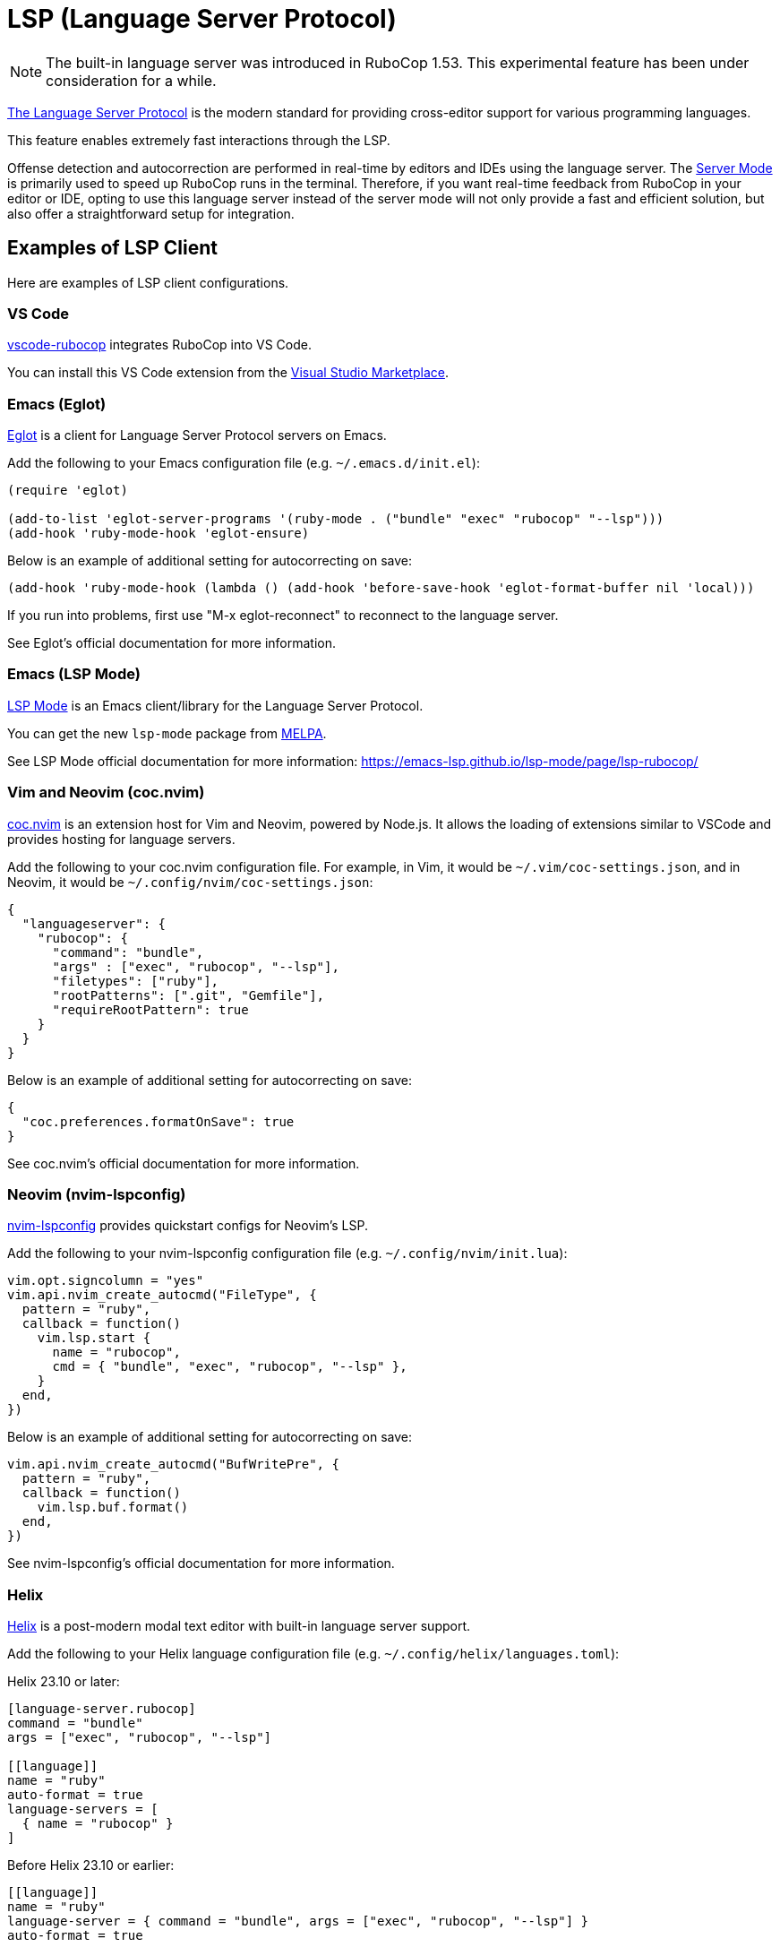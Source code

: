 = LSP (Language Server Protocol)

NOTE: The built-in language server was introduced in RuboCop 1.53. This experimental feature has been under consideration for a while.

https://microsoft.github.io/language-server-protocol/[The Language Server Protocol] is the modern standard for providing cross-editor support for various programming languages.

This feature enables extremely fast interactions through the LSP.

Offense detection and autocorrection are performed in real-time by editors and IDEs using the language server.
The xref:usage/server.adoc[Server Mode] is primarily used to speed up RuboCop runs in the terminal.
Therefore, if you want real-time feedback from RuboCop in your editor or IDE,
opting to use this language server instead of the server mode will not only provide a fast and efficient solution,
but also offer a straightforward setup for integration.

== Examples of LSP Client

Here are examples of LSP client configurations.

=== VS Code

https://github.com/rubocop/vscode-rubocop[vscode-rubocop] integrates RuboCop into VS Code.

You can install this VS Code extension from the https://marketplace.visualstudio.com/items?itemName=rubocop.vscode-rubocop[Visual Studio Marketplace].

=== Emacs (Eglot)

https://github.com/joaotavora/eglot[Eglot] is a client for Language Server Protocol servers on Emacs.

Add the following to your Emacs configuration file (e.g. `~/.emacs.d/init.el`):

```lisp
(require 'eglot)

(add-to-list 'eglot-server-programs '(ruby-mode . ("bundle" "exec" "rubocop" "--lsp")))
(add-hook 'ruby-mode-hook 'eglot-ensure)
```

Below is an example of additional setting for autocorrecting on save:

```lisp
(add-hook 'ruby-mode-hook (lambda () (add-hook 'before-save-hook 'eglot-format-buffer nil 'local)))
```

If you run into problems, first use "M-x eglot-reconnect" to reconnect to the language server.

See Eglot's official documentation for more information.

=== Emacs (LSP Mode)

https://github.com/emacs-lsp/lsp-mode[LSP Mode] is an Emacs client/library for the Language Server Protocol.

You can get the new `lsp-mode` package from https://melpa.org/#/lsp-mode[MELPA].

See LSP Mode official documentation for more information:
https://emacs-lsp.github.io/lsp-mode/page/lsp-rubocop/

=== Vim and Neovim (coc.nvim)

https://github.com/neoclide/coc.nvim[coc.nvim] is an extension host for Vim and Neovim, powered by Node.js.
It allows the loading of extensions similar to VSCode and provides hosting for language servers.

Add the following to your coc.nvim configuration file. For example, in Vim, it would be `~/.vim/coc-settings.json`,
and in Neovim, it would be `~/.config/nvim/coc-settings.json`:

```json
{
  "languageserver": {
    "rubocop": {
      "command": "bundle",
      "args" : ["exec", "rubocop", "--lsp"],
      "filetypes": ["ruby"],
      "rootPatterns": [".git", "Gemfile"],
      "requireRootPattern": true
    }
  }
}
```

Below is an example of additional setting for autocorrecting on save:

```json
{
  "coc.preferences.formatOnSave": true
}
```

See coc.nvim's official documentation for more information.

=== Neovim (nvim-lspconfig)

https://github.com/neovim/nvim-lspconfig[nvim-lspconfig] provides quickstart configs for Neovim's LSP.

Add the following to your nvim-lspconfig configuration file (e.g. `~/.config/nvim/init.lua`):

```lua
vim.opt.signcolumn = "yes"
vim.api.nvim_create_autocmd("FileType", {
  pattern = "ruby",
  callback = function()
    vim.lsp.start {
      name = "rubocop",
      cmd = { "bundle", "exec", "rubocop", "--lsp" },
    }
  end,
})
```

Below is an example of additional setting for autocorrecting on save:

```lua
vim.api.nvim_create_autocmd("BufWritePre", {
  pattern = "ruby",
  callback = function()
    vim.lsp.buf.format()
  end,
})
```

See nvim-lspconfig's official documentation for more information.

=== Helix

https://github.com/helix-editor/helix[Helix] is a post-modern modal text editor with built-in language server support.

Add the following to your Helix language configuration file (e.g. `~/.config/helix/languages.toml`):

Helix 23.10 or later:

```toml
[language-server.rubocop]
command = "bundle"
args = ["exec", "rubocop", "--lsp"]

[[language]]
name = "ruby"
auto-format = true
language-servers = [
  { name = "rubocop" }
]
```

Before Helix 23.10 or earlier:

```toml
[[language]]
name = "ruby"
language-server = { command = "bundle", args = ["exec", "rubocop", "--lsp"] }
auto-format = true
```

See Helix's official documentation for more information:
https://docs.helix-editor.com/languages.html

== Autocorrection

The language server supports `textDocument/formatting` method and is autocorrectable. The autocorrection is safe by default (`rubocop -a`).

LSP client can switch to unsafe autocorrection (`rubocop -A`) by passing the following `safeAutocorrect` parameter in the `initialize` request.

```json
{
  "jsonrpc": "2.0",
  "id": 42,
  "method": "initialize",
  "params": {
    "initializationOptions": {
      "safeAutocorrect": false
    }
  }
}
```

For detailed instructions on setting the parameter, please refer to the configuration methods of your LSP client.

NOTE: The `safeAutocorrect` parameter was introduced in RuboCop 1.54.

As execute commands in the `workspace/executeCommand` parameters, it provides `rubocop.formatAutocorrects` for safe autocorrections (`rubocop -a`) and
`rubocop.formatAutocorrectsAll` for unsafe autocorrections (`rubocop -A`).
These parameters take precedence over the `initializationOptions:safeAutocorrect` value set in the `initialize` parameter.

NOTE: The `rubocop.formatAutocorrectsAll` execute command was introduced in RuboCop 1.56.

== Lint Mode

LSP client can run lint cops by passing the following `lintMode` parameter in the `initialize` request
if you only want to enable the feature as a linter like `ruby -w`:

```json
{
  "jsonrpc": "2.0",
  "id": 42,
  "method": "initialize",
  "params": {
    "initializationOptions": {
      "lintMode": true
    }
  }
}
```

Furthermore, enabling autocorrect in a LSP client at the time of saving equates to the effect of `rubocop -l` option.

For detailed instructions on setting the parameter, please refer to the configuration methods of your LSP client.

NOTE: The `lintMode` parameter was introduced in RuboCop 1.55.

== Layout Mode

LSP client can run layout cops by passing the following `layoutMode` parameter in the `initialize` request
if you only want to enable the feature as a formatter:

```json
{
  "jsonrpc": "2.0",
  "id": 42,
  "method": "initialize",
  "params": {
    "initializationOptions": {
      "layoutMode": true
    }
  }
}
```

Furthermore, enabling autocorrect in a LSP client at the time of saving equates to the effect of `rubocop -x` option.

For detailed instructions on setting the parameter, please refer to the configuration methods of your LSP client.

NOTE: The `layoutMode` parameter was introduced in RuboCop 1.55.

== Run as a Language Server

Run `rubocop --lsp` command from LSP client.

When the language server is started, the command displays the language server's PID:

```console
$ ps aux | grep rubocop
user             17414   0.0  0.2  5557716 144376   ??  Ss    4:48PM   0:02.13 /Users/user/.rbenv/versions/3.2.2/lib/ruby/gems/3.2.0/bin/rubocop --lsp
```

NOTE: `rubocop --lsp` is for starting LSP client, so users don't manually execute it.
